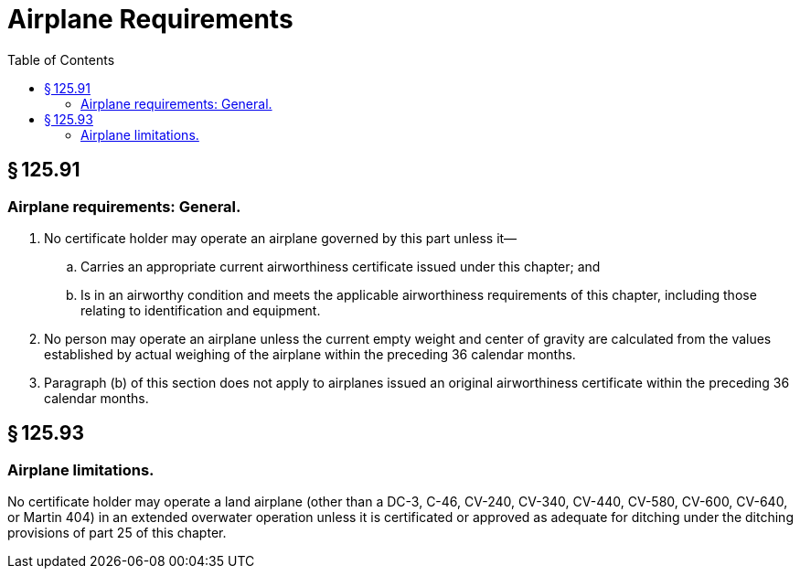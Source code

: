 # Airplane Requirements
:toc:

## § 125.91

### Airplane requirements: General.

. No certificate holder may operate an airplane governed by this part unless it—
.. Carries an appropriate current airworthiness certificate issued under this chapter; and
.. Is in an airworthy condition and meets the applicable airworthiness requirements of this chapter, including those relating to identification and equipment.
. No person may operate an airplane unless the current empty weight and center of gravity are calculated from the values established by actual weighing of the airplane within the preceding 36 calendar months.
. Paragraph (b) of this section does not apply to airplanes issued an original airworthiness certificate within the preceding 36 calendar months.

## § 125.93

### Airplane limitations.

No certificate holder may operate a land airplane (other than a DC-3, C-46, CV-240, CV-340, CV-440, CV-580, CV-600, CV-640, or Martin 404) in an extended overwater operation unless it is certificated or approved as adequate for ditching under the ditching provisions of part 25 of this chapter.

